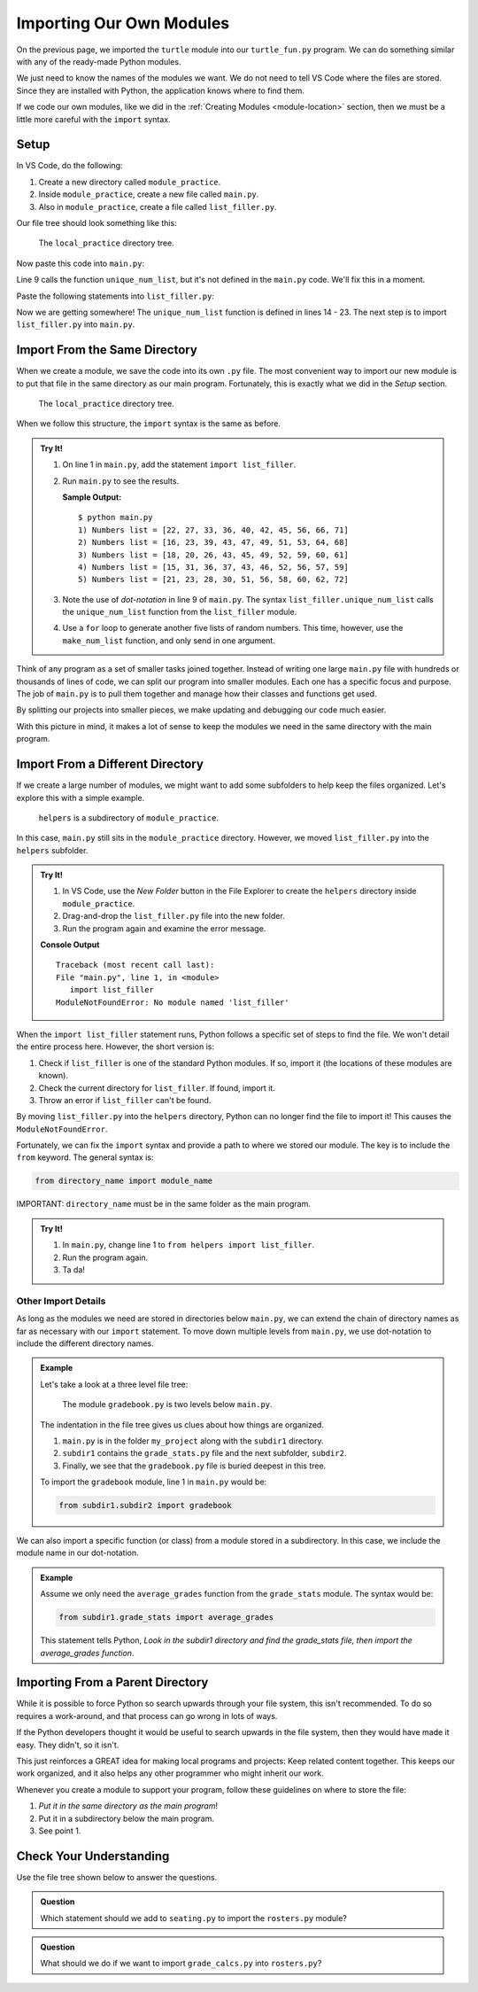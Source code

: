 Importing Our Own Modules
=========================

On the previous page, we imported the ``turtle`` module into our
``turtle_fun.py`` program. We can do something similar with any of the
ready-made Python modules.

.. sourcecode:: Python
   :linenos:

   import turtle
   import string
   from random import randint

We just need to know the names of the modules we want. We do not need to tell
VS Code where the files are stored. Since they are installed with Python, the
application knows where to find them.

If we code our own modules, like we did in the :ref:`Creating Modules <module-location>`
section, then we must be a little more careful with the ``import`` syntax.

Setup
-----

In VS Code, do the following:

#. Create a new directory called ``module_practice``.
#. Inside ``module_practice``, create a new file called ``main.py``.
#. Also in ``module_practice``, create a file called ``list_filler.py``.

Our file tree should look something like this:

.. figure:: figures/module-file-tree.png
   :alt: File tree of the local_practice directory showing the contents of the module_practice subdirectory.

   The ``local_practice`` directory tree.

Now paste this code into ``main.py``:

.. sourcecode:: Python
   :linenos:

   # Keep line 1 empty for now.

   def main():
      entries = 10
      range_start = 15
      range_end = 75

      for turn in range(5):
         numbers = list_filler.unique_num_list(entries, range_start, range_end)
         numbers.sort()
         print(f"{turn+1}) Numbers list = {numbers}")

   if __name__ == '__main__':
      main()

Line 9 calls the function ``unique_num_list``, but it's not defined in the
``main.py`` code. We'll fix this in a moment.

Paste the following statements into ``list_filler.py``:

.. sourcecode:: Python
   :linenos:

   import random

   # Generate a list of random numbers in the range start-end.
   # Repeats of the same number are possible.
   def make_num_list(num_entries, start = 1, end = 10):
      num_list = []
      for num in range(num_entries):
         num_list.append(random.randint(start, end))
      
      return num_list

   # Generate a list of random numbers in the range start-end.
   # No repeated numbers occur in the list.
   def unique_num_list(num_entries, start = 1, end = 100):
      num_list = []
      if num_entries > (end - start + 1):
         num_entries = end - start + 1
      while len(num_list) < num_entries:
         new_num = random.randint(start, end)
         if new_num not in num_list:
            num_list.append(new_num)
      
      return num_list

Now we are getting somewhere! The ``unique_num_list`` function is defined in
lines 14 - 23. The next step is to import ``list_filler.py`` into ``main.py``.

Import From the Same Directory
------------------------------

When we create a module, we save the code into its own ``.py`` file. The most
convenient way to import our new module is to put that file in the same
directory as our main program. Fortunately, this is exactly what we did in the
*Setup* section.

.. figure:: figures/module-file-tree.png
   :alt: File tree of the local_practice directory showing the contents of the module_practice subdirectory.

   The ``local_practice`` directory tree.

When we follow this structure, the ``import`` syntax is the same as before.

.. admonition:: Try It!

   #. On line 1 in ``main.py``, add the statement ``import list_filler``.
   #. Run ``main.py`` to see the results.

      **Sample Output:**

      ::

         $ python main.py
         1) Numbers list = [22, 27, 33, 36, 40, 42, 45, 56, 66, 71]
         2) Numbers list = [16, 23, 39, 43, 47, 49, 51, 53, 64, 68]
         3) Numbers list = [18, 20, 26, 43, 45, 49, 52, 59, 60, 61]
         4) Numbers list = [15, 31, 36, 37, 43, 46, 52, 56, 57, 59]
         5) Numbers list = [21, 23, 28, 30, 51, 56, 58, 60, 62, 72]

   #. Note the use of *dot-notation* in line 9 of ``main.py``. The syntax
      ``list_filler.unique_num_list`` calls the ``unique_num_list`` function
      from the ``list_filler`` module.
   #. Use a ``for`` loop to generate another five lists of random numbers. This
      time, however, use the ``make_num_list`` function, and only send in one
      argument.

Think of any program as a set of smaller tasks joined together. Instead of
writing one large ``main.py`` file with hundreds or thousands of lines of code,
we can split our program into smaller modules. Each one has a specific focus
and purpose. The job of ``main.py`` is to pull them together and manage how
their classes and functions get used.

By splitting our projects into smaller pieces, we make updating and debugging
our code much easier.

With this picture in mind, it makes a lot of sense to keep the modules we need
in the same directory with the main program.

Import From a Different Directory
---------------------------------

If we create a large number of modules, we might want to add some subfolders to
help keep the files organized. Let's explore this with a simple example.

.. figure:: figures/module-subdirectory.png
   :alt: File tree of the local_practice/module_practice/helpers file tree.

   ``helpers`` is a subdirectory of ``module_practice``.

In this case, ``main.py`` still sits in the ``module_practice`` directory.
However, we moved ``list_filler.py`` into the ``helpers`` subfolder.

.. admonition:: Try It!

   #. In VS Code, use the *New Folder* button in the File Explorer to create
      the ``helpers`` directory inside ``module_practice``.
   #. Drag-and-drop the ``list_filler.py`` file into the new folder.
   #. Run the program again and examine the error message.

   **Console Output**

   ::

      Traceback (most recent call last):
      File "main.py", line 1, in <module>
         import list_filler
      ModuleNotFoundError: No module named 'list_filler'

When the ``import list_filler`` statement runs, Python follows a specific set
of steps to find the file. We won't detail the entire process here. However,
the short version is:

#. Check if ``list_filler`` is one of the standard Python modules. If so,
   import it (the locations of these modules are known).
#. Check the current directory for ``list_filler``. If found, import it.
#. Throw an error if ``list_filler`` can't be found.

By moving ``list_filler.py`` into the ``helpers`` directory, Python can no
longer find the file to import it! This causes the ``ModuleNotFoundError``.

Fortunately, we can fix the ``import`` syntax and provide a path to where we
stored our module. The key is to include the ``from`` keyword. The general
syntax is:

.. sourcecode:: Python

   from directory_name import module_name

IMPORTANT: ``directory_name`` must be in the same folder as the main program.

.. admonition:: Try It!

   #. In ``main.py``, change line 1 to ``from helpers import list_filler``.
   #. Run the program again.
   #. Ta da!

Other Import Details
^^^^^^^^^^^^^^^^^^^^

As long as the modules we need are stored in directories below ``main.py``, we
can extend the chain of directory names as far as necessary with our ``import`` statement. To move down multiple
levels from ``main.py``, we use dot-notation to include the different directory
names.

.. admonition:: Example

   Let's take a look at a three level file tree:

   .. figure:: figures/layers-deep.png
      :alt: A three level file tree.

      The module ``gradebook.py`` is two levels below ``main.py``.

   The indentation in the file tree gives us clues about how things are
   organized.
   
   #. ``main.py`` is in the folder ``my_project`` along with the ``subdir1``
      directory.
   #. ``subdir1`` contains the ``grade_stats.py`` file and the next subfolder,
      ``subdir2``.
   #. Finally, we see that the ``gradebook.py`` file is buried deepest in this
      tree. 

   To import the ``gradebook`` module, line 1 in ``main.py`` would be:

   .. sourcecode:: Python

      from subdir1.subdir2 import gradebook

We can also import a specific function (or class) from a module stored in a
subdirectory. In this case, we include the module name in our dot-notation.

.. admonition:: Example

   Assume we only need the ``average_grades`` function from the ``grade_stats``
   module. The syntax would be:

   .. sourcecode:: Python

      from subdir1.grade_stats import average_grades
   
   This statement tells Python, *Look in the subdir1 directory and find the
   grade_stats file, then import the average_grades function*.

Importing From a Parent Directory
---------------------------------

While it is possible to force Python so search upwards through your file system,
this isn't recommended. To do so requires a work-around, and that process can
go wrong in lots of ways.

If the Python developers thought it would be useful to search upwards in the
file system, then they would have made it easy. They didn't, so it isn't.

This just reinforces a GREAT idea for making local programs and projects: Keep
related content together. This keeps our work organized, and it also helps any other
programmer who might inherit our work.

Whenever you create a module to support your program, follow these guidelines
on where to store the file:

#. *Put it in the same directory as the main program*!
#. Put it in a subdirectory below the main program.
#. See point 1.

Check Your Understanding
------------------------

Use the file tree shown below to answer the questions.

.. figure:: figures/local-import-cc.png
   :alt: File tree showing /MyLaptop/Project/Helpers/Data.
   :width: 40%

.. admonition:: Question

   Which statement should we add to ``seating.py`` to import the ``rosters.py``
   module?

   .. raw:: html

      <ol type="a">
         <li><input type="radio" name="Q1" autocomplete="off" onclick="evaluateMC(name, false)"> <span style="color:#419f6a; font-weight: bold">import rosters</span></li>
         <li><input type="radio" name="Q1" autocomplete="off" onclick="evaluateMC(name, false)"> <span style="color:#419f6a; font-weight: bold">from seating import rosters</span></li>
         <li><input type="radio" name="Q1" autocomplete="off" onclick="evaluateMC(name, false)"> <span style="color:#419f6a; font-weight: bold">from Mods import rosters</span></li>
         <li><input type="radio" name="Q1" autocomplete="off" onclick="evaluateMC(name, false)"> <span style="color:#419f6a; font-weight: bold">from Mods.Data import rosters</span></li>
         <li><input type="radio" name="Q1" autocomplete="off" onclick="evaluateMC(name, true)"> <span style="color:#419f6a; font-weight: bold">from Data import rosters</span></li>
      </ol>
      <p id="Q1"></p>

.. Answer = e.

.. admonition:: Question

   What should we do if we want to import ``grade_calcs.py`` into
   ``rosters.py``?

   .. raw:: html

      <ol type="a">
         <li><input type="radio" name="Q2" autocomplete="off" onclick="evaluateMC(name, true)"> Move both files into the same directory.</li>
         <li><input type="radio" name="Q2" autocomplete="off" onclick="evaluateMC(name, false)"> Play around with the <span style="color:#419f6a; font-weight: bold">from ... import ...</span> syntax until we get the import to work.</li>
         <li><input type="radio" name="Q2" autocomplete="off" onclick="evaluateMC(name, false)"> Use Google to find out how to import from a parent directory.</li>
         <li><input type="radio" name="Q2" autocomplete="off" onclick="evaluateMC(name, false)"> Cry.</li>
      </ol>
      <p id="Q2"></p>

.. Answer = a.
